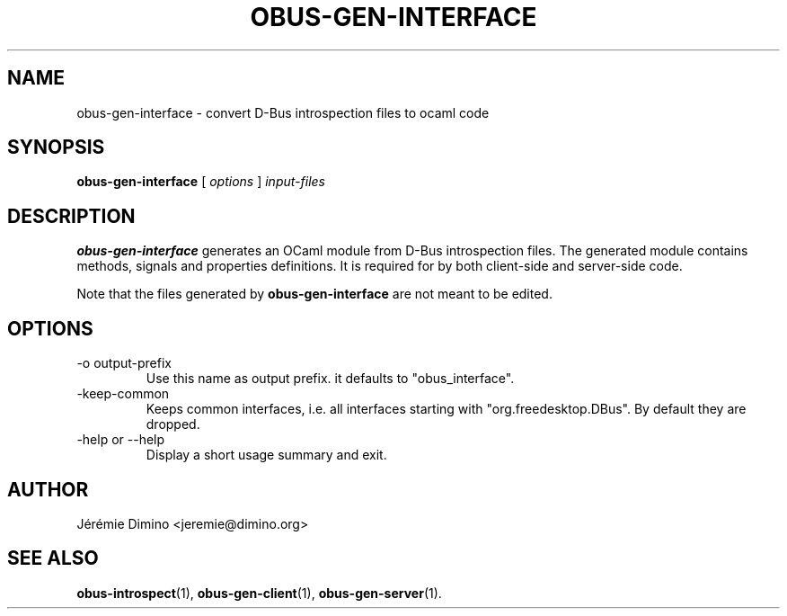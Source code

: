\" obus-gen-interface.1
\" --------------------
\" Copyright : (c) 2010, Jeremie Dimino <jeremie@dimino.org>
\" Licence   : BSD3
\"
\" This file is a part of obus, an ocaml implementation of D-Bus.

.TH OBUS-GEN-INTERFACE 1 "April 2010"

.SH NAME
obus-gen-interface \- convert D-Bus introspection files to ocaml code

.SH SYNOPSIS
.B obus-gen-interface
[
.I options
]
.I input-files

.SH DESCRIPTION

.B obus-gen-interface
generates an OCaml module from D-Bus introspection files. The
generated module contains methods, signals and properties
definitions. It is required for by both client-side and server-side
code.

Note that the files generated by
.B obus-gen-interface
are not meant to be edited.

.SH OPTIONS

.IP "-o output-prefix"
Use this name as output prefix. it defaults to "obus_interface".

.IP "-keep-common"
Keeps common interfaces, i.e. all interfaces starting with
"org.freedesktop.DBus". By default they are dropped.

.IP "-help or --help"
Display a short usage summary and exit.

.SH AUTHOR
Jérémie Dimino <jeremie@dimino.org>

.SH "SEE ALSO"
.BR obus-introspect (1),
.BR obus-gen-client (1),
.BR obus-gen-server (1).

